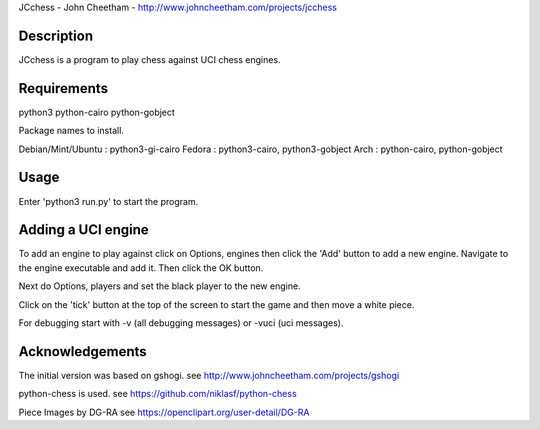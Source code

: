 JCchess - John Cheetham - http://www.johncheetham.com/projects/jcchess
 
Description
-----------
JCchess is a program to play chess against UCI chess engines.

Requirements
------------
python3 python-cairo python-gobject

Package names to install.

Debian/Mint/Ubuntu : python3-gi-cairo
Fedora             : python3-cairo, python3-gobject
Arch               : python-cairo, python-gobject

Usage
-----
Enter 'python3 run.py' to start the program.

Adding a UCI engine
-------------------
To add an engine to play against click on Options, engines then click
the 'Add' button to add a new engine. Navigate to the engine executable
and add it. Then click the OK button.

Next do Options, players and set the black player to the new engine.

Click on the 'tick' button at the top of the screen to start the game 
and then move a white piece.

For debugging start with -v (all debugging messages) or -vuci (uci
messages).

Acknowledgements
----------------
The initial version was based on gshogi.
see http://www.johncheetham.com/projects/gshogi

python-chess is used.
see https://github.com/niklasf/python-chess

Piece Images by DG-RA
see https://openclipart.org/user-detail/DG-RA
